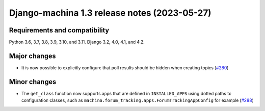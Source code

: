 #############################################
Django-machina 1.3 release notes (2023-05-27)
#############################################

Requirements and compatibility
------------------------------

Python 3.6, 3.7, 3.8, 3.9, 3.10, and 3.11. Django 3.2, 4.0, 4.1, and 4.2.

Major changes
-------------

* It is now possible to explicitly configure that poll results should be hidden when creating topics (`#280 <https://github.com/ellmetha/django-machina/pull/280>`_)

Minor changes
-------------

* The ``get_class`` function now supports apps that are defined in ``INSTALLED_APPS`` using dotted paths to configuration classes, such as ``machina.forum_tracking.apps.ForumTrackingAppConfig`` for example (`#288 <https://github.com/ellmetha/django-machina/pull/288>`_)
